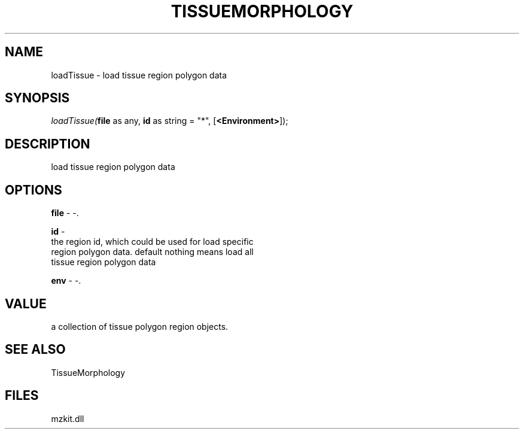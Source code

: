 .\" man page create by R# package system.
.TH TISSUEMORPHOLOGY 1 2000-Jan "loadTissue" "loadTissue"
.SH NAME
loadTissue \- load tissue region polygon data
.SH SYNOPSIS
\fIloadTissue(\fBfile\fR as any, 
\fBid\fR as string = "*", 
[\fB<Environment>\fR]);\fR
.SH DESCRIPTION
.PP
load tissue region polygon data
.PP
.SH OPTIONS
.PP
\fBfile\fB \fR\- -. 
.PP
.PP
\fBid\fB \fR\- 
 the region id, which could be used for load specific 
 region polygon data. default nothing means load all
 tissue region polygon data
. 
.PP
.PP
\fBenv\fB \fR\- -. 
.PP
.SH VALUE
.PP
a collection of tissue polygon region objects.
.PP
.SH SEE ALSO
TissueMorphology
.SH FILES
.PP
mzkit.dll
.PP
